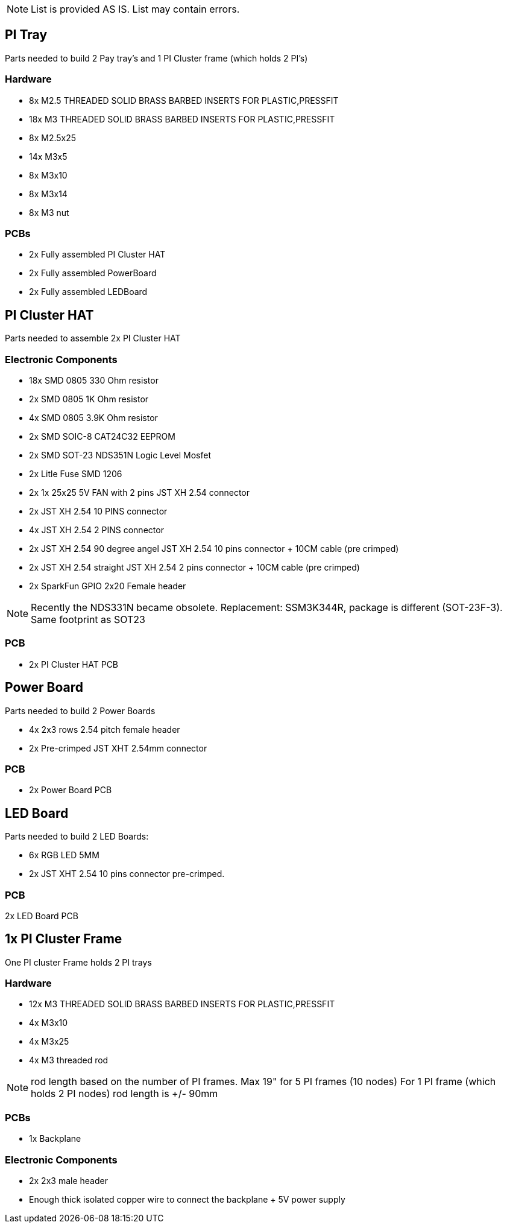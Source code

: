 ifdef::env-github[]
:tip-caption: :bulb:
:note-caption: :information_source:
:important-caption: :heavy_exclamation_mark:
:caution-caption: :fire:
:warning-caption: :warning:
endif::[]

NOTE: List is provided AS IS. List may contain errors.

== PI Tray
Parts needed to build 2 Pay tray's and 1 PI Cluster frame (which holds 2 PI's)

=== Hardware
- 8x M2.5 THREADED SOLID BRASS BARBED INSERTS FOR PLASTIC,PRESSFIT
- 18x M3 THREADED SOLID BRASS BARBED INSERTS FOR PLASTIC,PRESSFIT
- 8x M2.5x25
- 14x M3x5
- 8x M3x10
- 8x M3x14 
- 8x M3 nut

=== PCBs
- 2x Fully assembled PI Cluster HAT
- 2x Fully assembled PowerBoard 
- 2x Fully assembled LEDBoard


== PI Cluster HAT
Parts needed to assemble 2x PI Cluster HAT

=== Electronic Components
- 18x SMD 0805 330 Ohm resistor
- 2x SMD 0805 1K Ohm resistor
- 4x SMD 0805 3.9K Ohm resistor
- 2x SMD SOIC-8 CAT24C32 EEPROM
- 2x SMD SOT-23 NDS351N Logic Level Mosfet
- 2x Litle Fuse  SMD 1206
- 2x 1x 25x25 5V FAN with 2 pins JST XH 2.54 connector 
- 2x JST XH 2.54 10 PINS connector
- 4x JST XH 2.54 2 PINS connector
- 2x JST XH 2.54 90 degree angel JST XH 2.54 10 pins connector + 10CM cable (pre crimped)
- 2x JST XH 2.54 straight JST XH 2.54 2 pins connector + 10CM cable (pre crimped)
- 2x SparkFun GPIO 2x20 Female header

NOTE: Recently the NDS331N became obsolete. Replacement: SSM3K344R, package is different (SOT-23F-3). Same footprint as SOT23

=== PCB

- 2x PI Cluster HAT PCB

== Power Board
Parts needed to build 2 Power Boards

- 4x 2x3 rows 2.54 pitch female header
- 2x Pre-crimped JST XHT 2.54mm connector 

=== PCB

- 2x Power Board PCB

== LED Board
Parts needed to build 2 LED Boards:

- 6x RGB LED 5MM
- 2x JST XHT 2.54 10 pins connector pre-crimped.

=== PCB

2x LED Board PCB

== 1x PI Cluster Frame 
One PI cluster Frame holds 2 PI trays

=== Hardware
- 12x M3 THREADED SOLID BRASS BARBED INSERTS FOR PLASTIC,PRESSFIT
- 4x M3x10
- 4x M3x25
- 4x M3 threaded rod 

NOTE: rod length based on the number of PI frames. Max 19" for 5 PI frames (10 nodes) For 1 PI frame (which holds 2 PI nodes) rod length is +/- 90mm

=== PCBs
- 1x Backplane

=== Electronic Components 
- 2x 2x3 male header 
- Enough thick isolated copper wire to connect the backplane + 5V power supply
